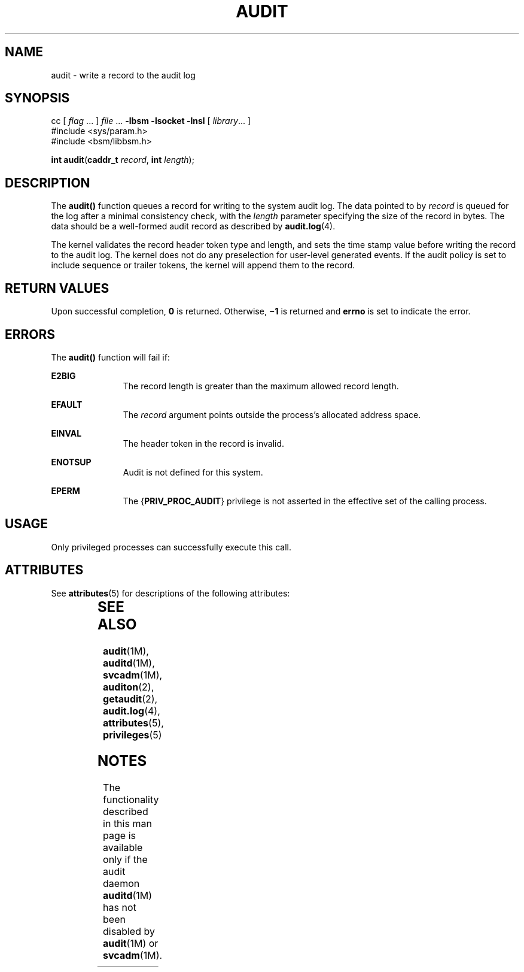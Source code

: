 '\" te
.\" Copyright (c) 2008, Sun Microsystems, Inc.  All Rights Reserved.
.\" The contents of this file are subject to the terms of the Common Development and Distribution License (the "License").  You may not use this file except in compliance with the License.
.\" You can obtain a copy of the license at usr/src/OPENSOLARIS.LICENSE or http://www.opensolaris.org/os/licensing.  See the License for the specific language governing permissions and limitations under the License.
.\" When distributing Covered Code, include this CDDL HEADER in each file and include the License file at usr/src/OPENSOLARIS.LICENSE.  If applicable, add the following below this CDDL HEADER, with the fields enclosed by brackets "[]" replaced with your own identifying information: Portions Copyright [yyyy] [name of copyright owner]
.TH AUDIT 2 "Mar 6, 2017"
.SH NAME
audit \- write a record to the audit log
.SH SYNOPSIS
.LP
.nf
cc [ \fIflag\fR ... ] \fIfile\fR ... \fB-lbsm\fR \fB -lsocket \fR \fB -lnsl \fR  [ \fIlibrary\fR... ]
#include <sys/param.h>
#include <bsm/libbsm.h>

\fBint\fR \fBaudit\fR(\fBcaddr_t\fR \fIrecord\fR, \fBint\fR \fIlength\fR);
.fi

.SH DESCRIPTION
.LP
The \fBaudit()\fR function queues a record for writing to the system audit log.
The data pointed to by \fIrecord\fR is queued for the log after a minimal
consistency check, with the \fIlength\fR parameter specifying the size of the
record  in bytes. The data should be a well-formed audit  record as described
by \fBaudit.log\fR(4).
.sp
.LP
The kernel validates the record header token type and length,  and sets the
time stamp value before writing the record to the audit log. The kernel does
not do any preselection for user-level generated events. If the audit policy is
set to  include sequence or trailer tokens, the kernel will append  them to the
record.
.SH RETURN VALUES
.LP
Upon successful completion, \fB0\fR is returned.  Otherwise, \fB\(mi1\fR is
returned and \fBerrno\fR is set to indicate the error.
.SH ERRORS
.LP
The \fBaudit()\fR function will fail if:
.sp
.ne 2
.na
\fB\fBE2BIG\fR\fR
.ad
.RS 11n
The record length is greater than the maximum allowed record length.
.RE

.sp
.ne 2
.na
\fB\fBEFAULT\fR\fR
.ad
.RS 11n
The \fIrecord\fR argument points outside the process's allocated address space.
.RE

.sp
.ne 2
.na
\fB\fBEINVAL\fR\fR
.ad
.RS 11n
The header token in the record is invalid.
.RE

.sp
.ne 2
.na
\fB\fBENOTSUP\fR\fR
.ad
.RS 11n
Audit is not defined for this system.
.RE

.sp
.ne 2
.na
\fB\fBEPERM\fR\fR
.ad
.RS 11n
The {\fBPRIV_PROC_AUDIT\fR} privilege is not asserted in the effective set of
the calling process.
.RE

.SH USAGE
.LP
Only privileged processes can successfully execute this call.
.SH ATTRIBUTES
.LP
See \fBattributes\fR(5) for descriptions of the following attributes:
.sp

.sp
.TS
box;
c | c
l | l .
ATTRIBUTE TYPE	ATTRIBUTE VALUE
_
Interface Stability	Committed
_
MT-Level	MT-Safe
.TE

.SH SEE ALSO
.LP
\fBaudit\fR(1M), \fBauditd\fR(1M), \fBsvcadm\fR(1M),
\fBauditon\fR(2), \fBgetaudit\fR(2), \fBaudit.log\fR(4), \fBattributes\fR(5),
\fBprivileges\fR(5)
.SH NOTES
.LP
The functionality described in this man page is available only if
the audit daemon \fBauditd\fR(1M) has not been
disabled by \fBaudit\fR(1M) or \fBsvcadm\fR(1M).
